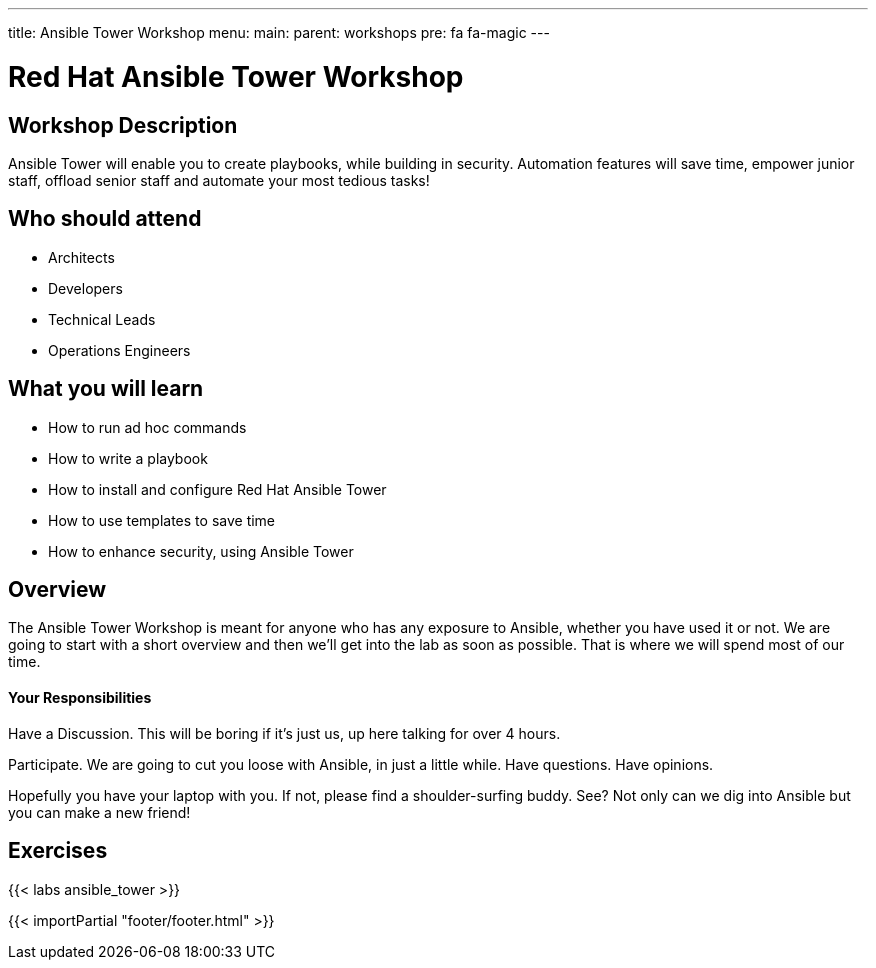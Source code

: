 ---
title: Ansible Tower Workshop
menu:
  main:
    parent: workshops
    pre: fa fa-magic
---

:domain_name: redhatgov.io
:workshop_prefix: workshop
:tower_url: https://{workshop_prefix}.*student_number*.{domain_name}
:ssh_url: https://{workshop_prefix}.*student_number*.{domain_name}/wetty/ssh/ec2-user

:icons: font
:iconsdir: http://people.redhat.com/~jduncan/images/icons
:imagesdir: /workshops/ansible_tower/images

= Red Hat Ansible Tower Workshop

== Workshop Description

Ansible Tower will enable you to create playbooks, while building in security. Automation features will save time, empower junior staff, offload senior staff and automate your most tedious tasks!

## Who should attend

-   Architects
-   Developers
-   Technical Leads
-   Operations Engineers


== What you will learn

- How to run ad hoc commands
- How to write a playbook
- How to install and configure Red Hat Ansible Tower
- How to use templates to save time
- How to enhance security, using Ansible Tower

== Overview

The Ansible Tower Workshop is meant for anyone who has any exposure to Ansible, whether you have used it or not. We are going to start with a short overview and then we’ll get into the lab as soon as possible. That is where we will spend most of our time.

==== Your Responsibilities

Have a Discussion. This will be boring if it’s just us, up here talking for over 4 hours.

Participate. We are going to cut you loose with Ansible, in just a little while. Have questions. Have opinions.

Hopefully you have your laptop with you. If not, please find a shoulder-surfing buddy. See? Not only can we dig into Ansible but you can make a new friend!

== Exercises

{{< labs ansible_tower >}}

{{< importPartial "footer/footer.html" >}}
